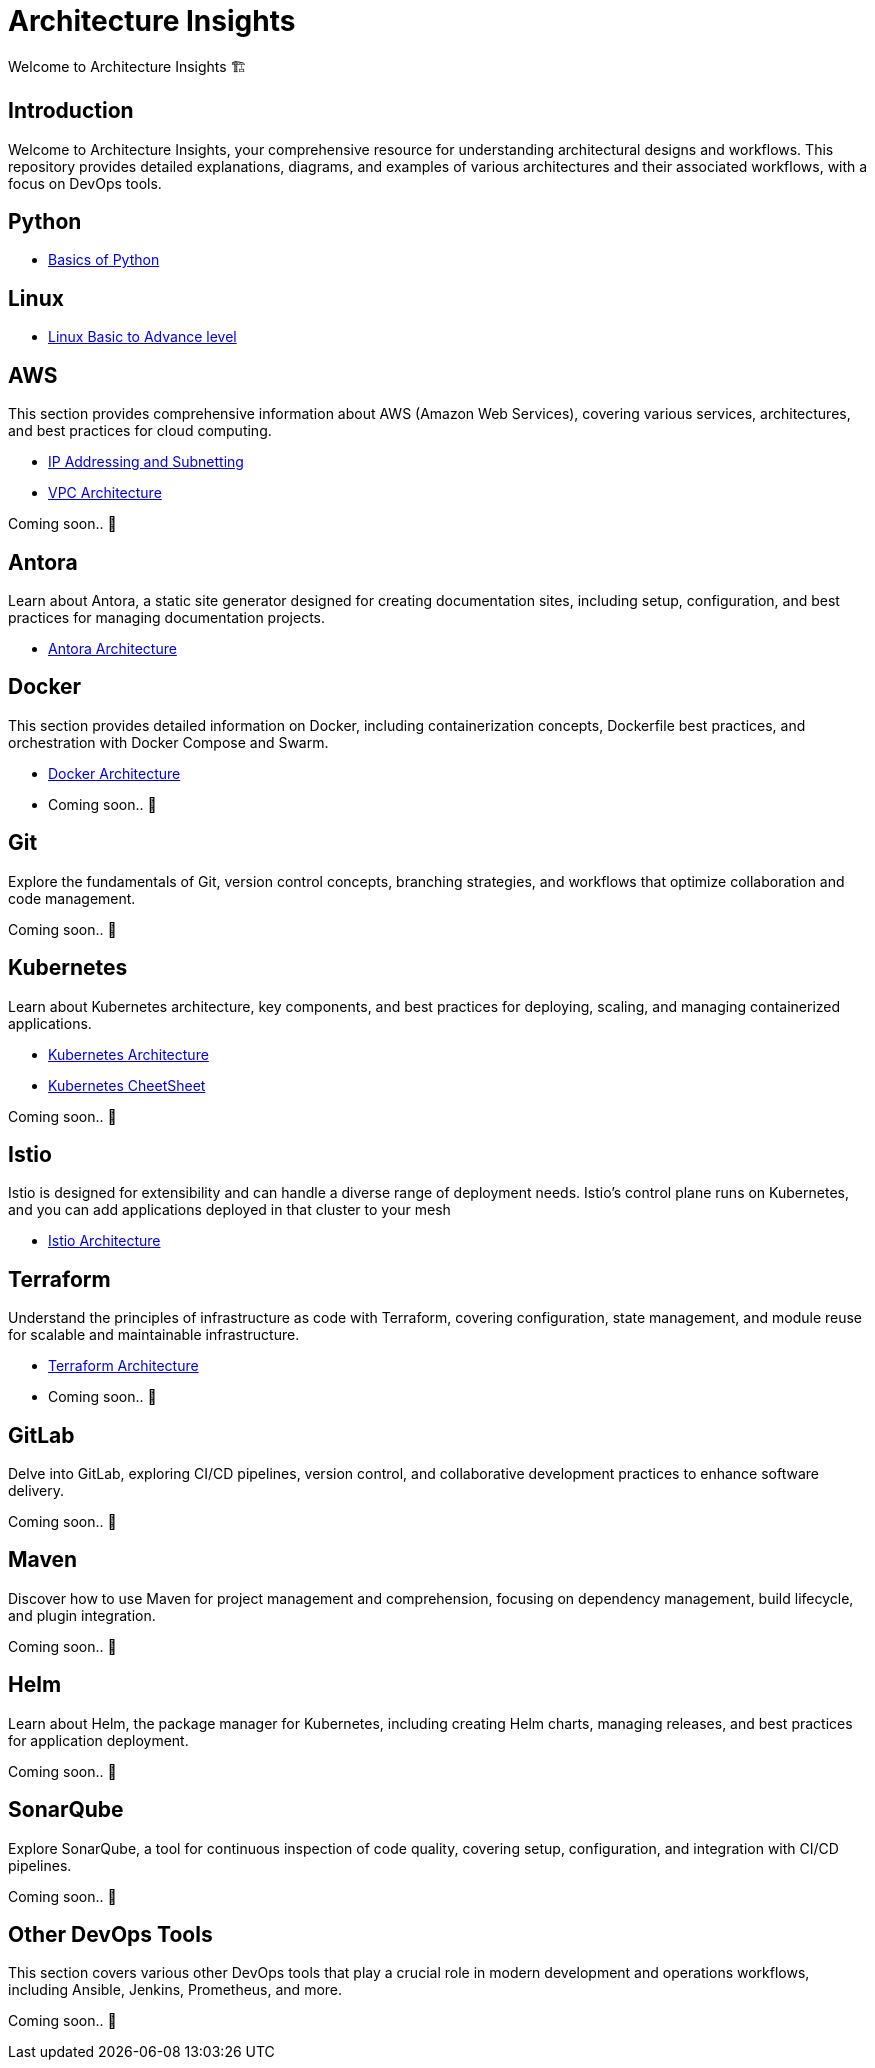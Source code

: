 = Architecture Insights
Welcome to Architecture Insights 🏗️

== Introduction
Welcome to Architecture Insights, your comprehensive resource for understanding architectural designs and workflows. This repository provides detailed explanations, diagrams, and examples of various architectures and their associated workflows, with a focus on DevOps tools.

// == Table of Contents
// 1. <<Docker, Docker>> 🐳
// 2. <<Git, Git>> 🔧
// 3. <<Kubernetes, Kubernetes>> ☸️
// 4. <<Terraform, Terraform>> 🌍
// 5. <<GitLab, GitLab>> 🦊
// 6. <<Maven, Maven>> ⚙️
// 7. <<Helm, Helm>> 🎯
// 8. <<SonarQube, SonarQube>> 📊
// 9. <<OtherDevOpsTools, Other DevOps Tools>> 🛠️
// 10. <<AWS, AWS>> ☁️
// 11. <<Antora, Antora>> 📘

== Python

- xref:PYTHON:python.adoc[Basics of Python ]


== Linux

- xref:Linux:linux.adoc[Linux Basic to Advance level]


== AWS
This section provides comprehensive information about AWS (Amazon Web Services), covering various services, architectures, and best practices for cloud computing.


- xref:VPC:ipaddress.adoc[IP Addressing and Subnetting]
- xref:VPC:vpc.adoc[ VPC Architecture ]

// xref:version@component:module:file-coordinate-of-target-page.adoc[optional link text]

// xref:component:module:file-coordinate-of-target-page.adoc[optional link text]

Coming soon.. 📅

== Antora
Learn about Antora, a static site generator designed for creating documentation sites, including setup, configuration, and best practices for managing documentation projects.

- xref:ANTORA:AsciiDoc Snippets.adoc[ Antora Architecture ]


== Docker
This section provides detailed information on Docker, including containerization concepts, Dockerfile best practices, and orchestration with Docker Compose and Swarm.


- xref:Docker:docker.adoc[ Docker Architecture ]

- Coming soon.. 📅

== Git
Explore the fundamentals of Git, version control concepts, branching strategies, and workflows that optimize collaboration and code management.

Coming soon.. 📅



== Kubernetes
Learn about Kubernetes architecture, key components, and best practices for deploying, scaling, and managing containerized applications.

- xref:Kubernetes:kubernetes.adoc[ Kubernetes Architecture ]

- xref:Kubernetes:k8s_cheetsheet.adoc[ Kubernetes CheetSheet ]


Coming soon.. 📅


== Istio
Istio is designed for extensibility and can handle a diverse range of deployment needs. Istio’s control plane runs on Kubernetes, and you can add applications deployed in that cluster to your mesh

- xref:Istio:istio.adoc[ Istio Architecture ]

== Terraform
Understand the principles of infrastructure as code with Terraform, covering configuration, state management, and module reuse for scalable and maintainable infrastructure.

- xref:Terraform:terraform.adoc[Terraform Architecture]

- Coming soon.. 📅

== GitLab
Delve into GitLab, exploring CI/CD pipelines, version control, and collaborative development practices to enhance software delivery.

Coming soon.. 📅

== Maven
Discover how to use Maven for project management and comprehension, focusing on dependency management, build lifecycle, and plugin integration.

Coming soon.. 📅

== Helm
Learn about Helm, the package manager for Kubernetes, including creating Helm charts, managing releases, and best practices for application deployment.

Coming soon.. 📅

== SonarQube
Explore SonarQube, a tool for continuous inspection of code quality, covering setup, configuration, and integration with CI/CD pipelines.

Coming soon.. 📅

== Other DevOps Tools
This section covers various other DevOps tools that play a crucial role in modern development and operations workflows, including Ansible, Jenkins, Prometheus, and more.

Coming soon.. 📅
